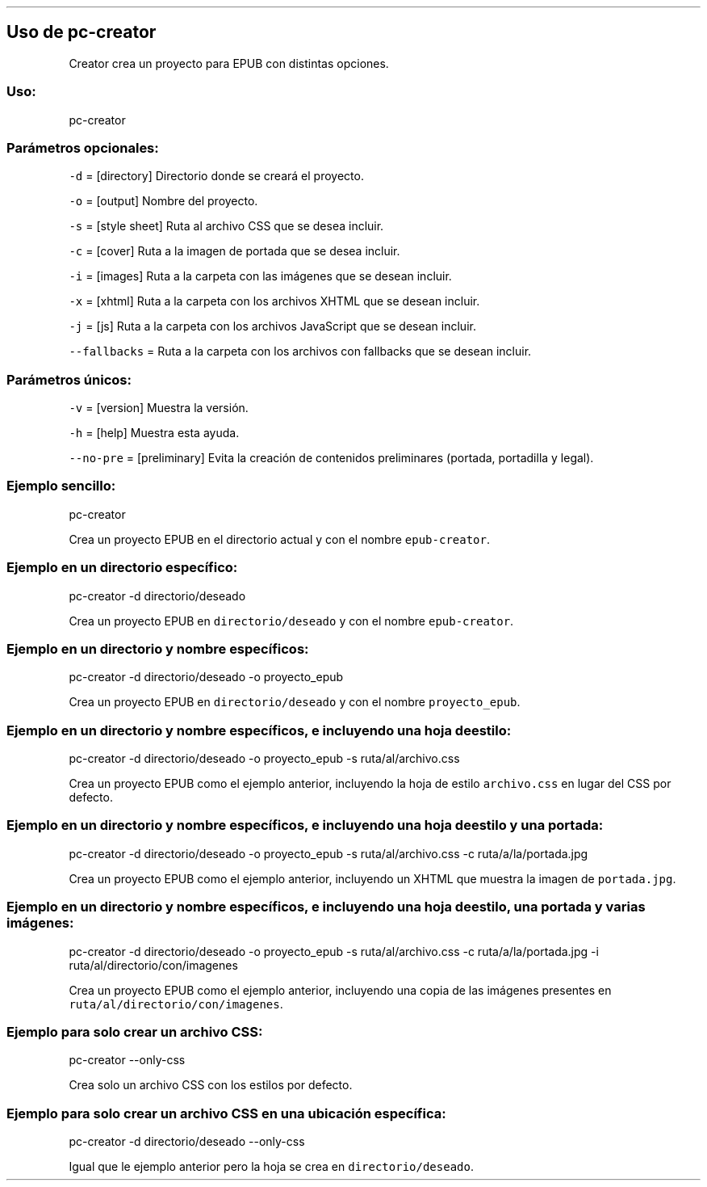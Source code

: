.\" Automatically generated by Pandoc 2.5
.\"
.TH "" "pc-creator" "" "Véase también: pc-creator -h" "Pecas"
.hy
.SH Uso de \f[C]pc\-creator\f[R]
.PP
Creator crea un proyecto para EPUB con distintas opciones.
.SS Uso:
.PP
pc\-creator
.SS Par\['a]metros opcionales:
.PP
\f[C]\-d\f[R] = [directory] Directorio donde se crear\['a] el proyecto.
.PP
\f[C]\-o\f[R] = [output] Nombre del proyecto.
.PP
\f[C]\-s\f[R] = [style sheet] Ruta al archivo CSS que se desea incluir.
.PP
\f[C]\-c\f[R] = [cover] Ruta a la imagen de portada que se desea
incluir.
.PP
\f[C]\-i\f[R] = [images] Ruta a la carpeta con las im\['a]genes que se
desean incluir.
.PP
\f[C]\-x\f[R] = [xhtml] Ruta a la carpeta con los archivos XHTML que se
desean incluir.
.PP
\f[C]\-j\f[R] = [js] Ruta a la carpeta con los archivos JavaScript que
se desean incluir.
.PP
\f[C]\-\-fallbacks\f[R] = Ruta a la carpeta con los archivos con
fallbacks que se desean incluir.
.SS Par\['a]metros \['u]nicos:
.PP
\f[C]\-v\f[R] = [version] Muestra la versi\['o]n.
.PP
\f[C]\-h\f[R] = [help] Muestra esta ayuda.
.PP
\f[C]\-\-no\-pre\f[R] = [preliminary] Evita la creaci\['o]n de
contenidos preliminares (portada, portadilla y legal).
.SS Ejemplo sencillo:
.PP
pc\-creator
.PP
Crea un proyecto EPUB en el directorio actual y con el nombre
\f[C]epub\-creator\f[R].
.SS Ejemplo en un directorio espec\['i]fico:
.PP
pc\-creator \-d directorio/deseado
.PP
Crea un proyecto EPUB en \f[C]directorio/deseado\f[R] y con el nombre
\f[C]epub\-creator\f[R].
.SS Ejemplo en un directorio y nombre espec\['i]ficos:
.PP
pc\-creator \-d directorio/deseado \-o proyecto_epub
.PP
Crea un proyecto EPUB en \f[C]directorio/deseado\f[R] y con el nombre
\f[C]proyecto_epub\f[R].
.SS Ejemplo en un directorio y nombre espec\['i]ficos, e incluyendo una hoja de estilo:
.PP
pc\-creator \-d directorio/deseado \-o proyecto_epub \-s
ruta/al/archivo.css
.PP
Crea un proyecto EPUB como el ejemplo anterior, incluyendo la hoja de
estilo \f[C]archivo.css\f[R] en lugar del CSS por defecto.
.SS Ejemplo en un directorio y nombre espec\['i]ficos, e incluyendo una hoja de estilo y una portada:
.PP
pc\-creator \-d directorio/deseado \-o proyecto_epub \-s
ruta/al/archivo.css \-c ruta/a/la/portada.jpg
.PP
Crea un proyecto EPUB como el ejemplo anterior, incluyendo un XHTML que
muestra la imagen de \f[C]portada.jpg\f[R].
.SS Ejemplo en un directorio y nombre espec\['i]ficos, e incluyendo una hoja de estilo, una portada y varias im\['a]genes:
.PP
pc\-creator \-d directorio/deseado \-o proyecto_epub \-s
ruta/al/archivo.css \-c ruta/a/la/portada.jpg \-i
ruta/al/directorio/con/imagenes
.PP
Crea un proyecto EPUB como el ejemplo anterior, incluyendo una copia de
las im\['a]genes presentes en \f[C]ruta/al/directorio/con/imagenes\f[R].
.SS Ejemplo para solo crear un archivo CSS:
.PP
pc\-creator \-\-only\-css
.PP
Crea solo un archivo CSS con los estilos por defecto.
.SS Ejemplo para solo crear un archivo CSS en una ubicaci\['o]n espec\['i]fica:
.PP
pc\-creator \-d directorio/deseado \-\-only\-css
.PP
Igual que le ejemplo anterior pero la hoja se crea en
\f[C]directorio/deseado\f[R].

